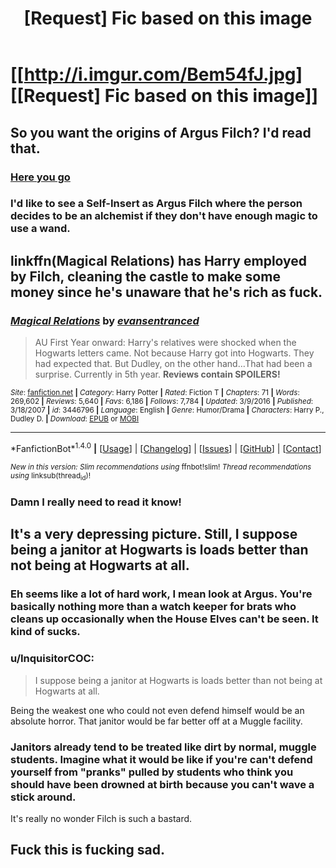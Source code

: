 #+TITLE: [Request] Fic based on this image

* [[http://i.imgur.com/Bem54fJ.jpg][[Request] Fic based on this image]]
:PROPERTIES:
:Author: El_Hunters
:Score: 54
:DateUnix: 1494700608.0
:DateShort: 2017-May-13
:FlairText: Request
:END:

** So you want the origins of Argus Filch? I'd read that.
:PROPERTIES:
:Author: ConfusedPolatBear
:Score: 43
:DateUnix: 1494702145.0
:DateShort: 2017-May-13
:END:

*** [[https://www.fanfiction.net/s/5651585/27/Wizards-are-stupid][Here you go]]
:PROPERTIES:
:Score: 7
:DateUnix: 1494740569.0
:DateShort: 2017-May-14
:END:


*** I'd like to see a Self-Insert as Argus Filch where the person decides to be an alchemist if they don't have enough magic to use a wand.
:PROPERTIES:
:Author: ForumWarrior
:Score: 6
:DateUnix: 1494732863.0
:DateShort: 2017-May-14
:END:


** linkffn(Magical Relations) has Harry employed by Filch, cleaning the castle to make some money since he's unaware that he's rich as fuck.
:PROPERTIES:
:Author: Panory
:Score: 16
:DateUnix: 1494724721.0
:DateShort: 2017-May-14
:END:

*** [[http://www.fanfiction.net/s/3446796/1/][*/Magical Relations/*]] by [[https://www.fanfiction.net/u/651163/evansentranced][/evansentranced/]]

#+begin_quote
  AU First Year onward: Harry's relatives were shocked when the Hogwarts letters came. Not because Harry got into Hogwarts. They had expected that. But Dudley, on the other hand...That had been a surprise. Currently in 5th year. *Reviews contain SPOILERS!*
#+end_quote

^{/Site/: [[http://www.fanfiction.net/][fanfiction.net]] *|* /Category/: Harry Potter *|* /Rated/: Fiction T *|* /Chapters/: 71 *|* /Words/: 269,602 *|* /Reviews/: 5,640 *|* /Favs/: 6,186 *|* /Follows/: 7,784 *|* /Updated/: 3/9/2016 *|* /Published/: 3/18/2007 *|* /id/: 3446796 *|* /Language/: English *|* /Genre/: Humor/Drama *|* /Characters/: Harry P., Dudley D. *|* /Download/: [[http://www.ff2ebook.com/old/ffn-bot/index.php?id=3446796&source=ff&filetype=epub][EPUB]] or [[http://www.ff2ebook.com/old/ffn-bot/index.php?id=3446796&source=ff&filetype=mobi][MOBI]]}

--------------

*FanfictionBot*^{1.4.0} *|* [[[https://github.com/tusing/reddit-ffn-bot/wiki/Usage][Usage]]] | [[[https://github.com/tusing/reddit-ffn-bot/wiki/Changelog][Changelog]]] | [[[https://github.com/tusing/reddit-ffn-bot/issues/][Issues]]] | [[[https://github.com/tusing/reddit-ffn-bot/][GitHub]]] | [[[https://www.reddit.com/message/compose?to=tusing][Contact]]]

^{/New in this version: Slim recommendations using/ ffnbot!slim! /Thread recommendations using/ linksub(thread_id)!}
:PROPERTIES:
:Author: FanfictionBot
:Score: 4
:DateUnix: 1494724766.0
:DateShort: 2017-May-14
:END:


*** Damn I really need to read it know!
:PROPERTIES:
:Author: Lenrivk
:Score: 1
:DateUnix: 1494791082.0
:DateShort: 2017-May-15
:END:


** It's a very depressing picture. Still, I suppose being a janitor at Hogwarts is loads better than not being at Hogwarts at all.
:PROPERTIES:
:Author: heavy__rain
:Score: 14
:DateUnix: 1494703794.0
:DateShort: 2017-May-13
:END:

*** Eh seems like a lot of hard work, I mean look at Argus. You're basically nothing more than a watch keeper for brats who cleans up occasionally when the House Elves can't be seen. It kind of sucks.
:PROPERTIES:
:Author: gop2019
:Score: 12
:DateUnix: 1494717791.0
:DateShort: 2017-May-14
:END:


*** u/InquisitorCOC:
#+begin_quote
  I suppose being a janitor at Hogwarts is loads better than not being at Hogwarts at all.
#+end_quote

Being the weakest one who could not even defend himself would be an absolute horror. That janitor would be far better off at a Muggle facility.
:PROPERTIES:
:Author: InquisitorCOC
:Score: 6
:DateUnix: 1494775836.0
:DateShort: 2017-May-14
:END:


*** Janitors already tend to be treated like dirt by normal, muggle students. Imagine what it would be like if you're can't defend yourself from "pranks" pulled by students who think you should have been drowned at birth because you can't wave a stick around.

It's really no wonder Filch is such a bastard.
:PROPERTIES:
:Author: ThatPieceOfFiller
:Score: 5
:DateUnix: 1494752070.0
:DateShort: 2017-May-14
:END:


** Fuck this is fucking sad.
:PROPERTIES:
:Author: Johnsmitish
:Score: 4
:DateUnix: 1494705271.0
:DateShort: 2017-May-14
:END:
